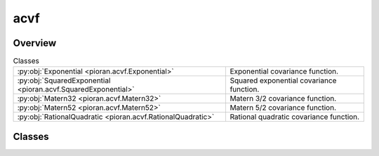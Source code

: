 
acvf
====

.. py:module:: pioran.acvf

.. autoapi-nested-parse::

   Collection of covariance functions.

   ..
       !! processed by numpydoc !!


Overview
--------

.. list-table:: Classes
   :header-rows: 0
   :widths: auto
   :class: summarytable

   * - :py:obj:`Exponential <pioran.acvf.Exponential>`
     - Exponential covariance function.
   * - :py:obj:`SquaredExponential <pioran.acvf.SquaredExponential>`
     - Squared exponential covariance function.
   * - :py:obj:`Matern32 <pioran.acvf.Matern32>`
     - Matern 3/2 covariance function.
   * - :py:obj:`Matern52 <pioran.acvf.Matern52>`
     - Matern 5/2 covariance function.
   * - :py:obj:`RationalQuadratic <pioran.acvf.RationalQuadratic>`
     - Rational quadratic covariance function.




Classes
-------

.. py:class:: Exponential(param_values: list[float], free_parameters: list[bool] = [True, True])

   Bases: :py:obj:`pioran.acvf_base.CovarianceFunction`

   
   Exponential covariance function.

   .. math:: :label: expocov

      K(\tau) = \dfrac{A}{2\gamma} \times \exp( {- |\tau| \gamma}).

   with the variance :math:`A\ge 0` and length :math:`\gamma>0`.

   The parameters are stored in the `parameters` attribute which is a :class:`~pioran.parameters.ParametersModel` object.
   The values of the parameters can be accessed using the `parameters` attribute via two keys: '`variance`' and '`length`'.

   The covariance function is evaluated on an array of lags :math:`\tau` using the `calculate` method.

   :Parameters:

       **param_values** : :obj:`list` of :obj:`float`
           Values of the parameters of the covariance function. [`variance`, `length`]

       **free_parameters** : :obj:`list` of :obj:`bool`
           List of bool to indicate if the parameters are free or not.














   ..
       !! processed by numpydoc !!

   .. rubric:: Overview

   .. list-table:: Attributes
      :header-rows: 0
      :widths: auto
      :class: summarytable

      * - :py:obj:`parameters <pioran.acvf.Exponential.parameters>`
        - Parameters of the covariance function.
      * - :py:obj:`expression <pioran.acvf.Exponential.expression>`
        - Expression of the covariance function.


   .. list-table:: Methods
      :header-rows: 0
      :widths: auto
      :class: summarytable

      * - :py:obj:`calculate <pioran.acvf.Exponential.calculate>`\ (t)
        - Computes the exponential covariance function for an array of lags :math:`\tau`.


   .. rubric:: Members

   .. py:attribute:: parameters
      :type: pioran.parameters.ParametersModel

      
      Parameters of the covariance function.
















      ..
          !! processed by numpydoc !!

   .. py:attribute:: expression
      :value: 'exponential'

      
      Expression of the covariance function.
















      ..
          !! processed by numpydoc !!

   .. py:method:: calculate(t) -> jax.Array

      
      Computes the exponential covariance function for an array of lags :math:`\tau`.

      The expression is given by Equation :math:numref:`expocov`.
      with the variance :math:`A\ge 0` and length :math:`\gamma>0`.

      :Parameters:

          **t** : :obj:`jax.Array`
              Array of lags.

      :Returns:

          Covariance function evaluated on the array of lags.
              ..













      ..
          !! processed by numpydoc !!



.. py:class:: SquaredExponential(param_values: list[float], free_parameters: list[bool] = [True, True])

   Bases: :py:obj:`pioran.acvf_base.CovarianceFunction`

   
   Squared exponential covariance function.

   .. math:: :label: exposquare

       K(\tau) = A \times \exp{\left( -2 \pi^2 \tau^2 \sigma^2 \right)}.

   with the variance :math:`A\ge 0` and length :math:`\sigma>0`.

   The parameters are stored in the `parameters` attribute which is a :class:`~pioran.parameters.ParametersModel` object.
   The values of the parameters can be accessed using the `parameters` attribute via two keys: '`variance`' and '`length`'.

   The covariance function is evaluated on an array of lags :math:`\tau` using the `calculate` method.

   :Parameters:

       **param_values** : :obj:`list` of :obj:`float`
           Values of the parameters of the covariance function. [`variance`, `length`]

       **free_parameters** : :obj:`list` of :obj:`bool`
           List of bool to indicate if the parameters are free or not.














   ..
       !! processed by numpydoc !!

   .. rubric:: Overview

   .. list-table:: Attributes
      :header-rows: 0
      :widths: auto
      :class: summarytable

      * - :py:obj:`parameters <pioran.acvf.SquaredExponential.parameters>`
        - Parameters of the covariance function.
      * - :py:obj:`expression <pioran.acvf.SquaredExponential.expression>`
        - Expression of the covariance function.


   .. list-table:: Methods
      :header-rows: 0
      :widths: auto
      :class: summarytable

      * - :py:obj:`calculate <pioran.acvf.SquaredExponential.calculate>`\ (t)
        - Compute the squared exponential covariance function for an array of lags :math:`\tau`.


   .. rubric:: Members

   .. py:attribute:: parameters
      :type: pioran.parameters.ParametersModel

      
      Parameters of the covariance function.
















      ..
          !! processed by numpydoc !!

   .. py:attribute:: expression
      :value: 'squared_exponential'

      
      Expression of the covariance function.
















      ..
          !! processed by numpydoc !!

   .. py:method:: calculate(t) -> jax.Array

      
      Compute the squared exponential covariance function for an array of lags :math:`\tau`.

      The expression is given by Equation :math:numref:`exposquare`.
      with the variance :math:`A\ge 0` and length :math:`\sigma>0`.

      :Parameters:

          **t** : :obj:`jax.Array`
              Array of lags.

      :Returns:

          Covariance function evaluated on the array of lags.
              ..













      ..
          !! processed by numpydoc !!



.. py:class:: Matern32(param_values, free_parameters=[True, True])

   Bases: :py:obj:`pioran.acvf_base.CovarianceFunction`

   
   Matern 3/2 covariance function.

   .. math:: :label: matern32

      K(\tau) = A \times \left(1+\dfrac{ \sqrt{3} \tau}{\gamma} \right)  \exp{\left(-  \sqrt{3} |\tau| / \gamma \right)}.

   with the variance :math:`A\ge 0` and length :math:`\gamma>0`

   The parameters are stored in the `parameters` attribute which is a :class:`~pioran.parameters.ParametersModel` object.
   The values of the parameters can be accessed using the `parameters` attribute via two keys: '`variance`' and '`length`'.

   The covariance function is evaluated on an array of lags :math:`\tau` using the `calculate` method.

   :Parameters:

       **param_values** : :obj:`list` of :obj:`float`
           Values of the parameters of the covariance function. [`variance`, `length`]

       **free_parameters** : :obj:`list` of :obj:`bool`
           List of bool to indicate if the parameters are free or not.














   ..
       !! processed by numpydoc !!

   .. rubric:: Overview

   .. list-table:: Attributes
      :header-rows: 0
      :widths: auto
      :class: summarytable

      * - :py:obj:`parameters <pioran.acvf.Matern32.parameters>`
        - Parameters of the covariance function.
      * - :py:obj:`expression <pioran.acvf.Matern32.expression>`
        - Expression of the covariance function.


   .. list-table:: Methods
      :header-rows: 0
      :widths: auto
      :class: summarytable

      * - :py:obj:`calculate <pioran.acvf.Matern32.calculate>`\ (t)
        - Computes the Matérn 3/2 covariance function for an array of lags :math:`\tau`.


   .. rubric:: Members

   .. py:attribute:: parameters
      :type: pioran.parameters.ParametersModel

      
      Parameters of the covariance function.
















      ..
          !! processed by numpydoc !!

   .. py:attribute:: expression
      :value: 'matern32'

      
      Expression of the covariance function.
















      ..
          !! processed by numpydoc !!

   .. py:method:: calculate(t) -> jax.Array

      
      Computes the Matérn 3/2 covariance function for an array of lags :math:`\tau`.

      The expression is given by Equation :math:numref:`matern32`.
      with the variance :math:`A\ge 0` and scale :math:`\gamma>0`.

      :Parameters:

          **t** : :obj:`jax.Array`
              Array of lags.

      :Returns:

          Covariance function evaluated on the array of lags.
              ..













      ..
          !! processed by numpydoc !!



.. py:class:: Matern52(param_values, free_parameters=[True, True])

   Bases: :py:obj:`pioran.acvf_base.CovarianceFunction`

   
   Matern 5/2 covariance function.

   .. math:: :label: matern52

      K(\tau) = A \times \left(1+\dfrac{ \sqrt{5} \tau}{\gamma} + 5 \dfrac{\tau^2}{3\gamma^2} \right)  \exp{\left(-  \sqrt{5} |\tau| / \gamma \right) }.

   with the variance :math:`A\ge 0` and length :math:`\gamma>0`.

   The parameters are stored in the `parameters` attribute which is a :class:`~pioran.parameters.ParametersModel` object.
   The values of the parameters can be accessed using the `parameters` attribute via two keys: '`variance`' and '`length`'.

   The covariance function is evaluated on an array of lags :math:`\tau` using the `calculate` method.

   :Parameters:

       **param_values** : :obj:`list` of :obj:`float`
           Values of the parameters of the covariance function. [`variance`, `length`]

       **free_parameters** : :obj:`list` of :obj:`bool`
           List of bool to indicate if the parameters are free or not.














   ..
       !! processed by numpydoc !!

   .. rubric:: Overview

   .. list-table:: Attributes
      :header-rows: 0
      :widths: auto
      :class: summarytable

      * - :py:obj:`parameters <pioran.acvf.Matern52.parameters>`
        - Parameters of the covariance function.
      * - :py:obj:`expression <pioran.acvf.Matern52.expression>`
        - Expression of the covariance function.


   .. list-table:: Methods
      :header-rows: 0
      :widths: auto
      :class: summarytable

      * - :py:obj:`calculate <pioran.acvf.Matern52.calculate>`\ (t)
        - Computes the Matérn 5/2 covariance function for an array of lags :math:`\tau`.


   .. rubric:: Members

   .. py:attribute:: parameters
      :type: pioran.parameters.ParametersModel

      
      Parameters of the covariance function.
















      ..
          !! processed by numpydoc !!

   .. py:attribute:: expression
      :value: 'matern52'

      
      Expression of the covariance function.
















      ..
          !! processed by numpydoc !!

   .. py:method:: calculate(t) -> jax.Array

      
      Computes the Matérn 5/2 covariance function for an array of lags :math:`\tau`.

      The expression is given by Equation :math:numref:`matern52`.
      with the variance :math:`A\ge 0` and scale :math:`\gamma>0`.

      :Parameters:

          **t** : :obj:`jax.Array`
              Array of lags.

      :Returns:

          Covariance function evaluated on the array of lags.
              ..













      ..
          !! processed by numpydoc !!



.. py:class:: RationalQuadratic(param_values, free_parameters=[True, True, True])

   Bases: :py:obj:`pioran.acvf_base.CovarianceFunction`

   
   Rational quadratic covariance function.

   .. math:: :label: rationalquadratic

      K(\tau) = A \times {\left(1+ \dfrac{\tau^2}{2\alpha \gamma^2}  \right) }^{-\alpha}.

   with the variance :math:`A\ge 0`, length :math:`\gamma>0` and scale :math:`\alpha>0`

   The parameters are stored in the `parameters` attribute which is a :class:`~pioran.parameters.ParametersModel` object.
   The values of the parameters can be accessed using the `parameters` attribute via three keys: '`variance`', '`alpha`' and '`length`'.

   The covariance function is evaluated on an array of lags :math:`\tau` using the `calculate` method.

   :Parameters:

       **param_values** : :obj:`list` of :obj:`float`
           Values of the parameters of the covariance function. [`variance`, `alpha`, `length`]

       **free_parameters** : :obj:`list` of :obj:`bool`
           List of bool to indicate if the parameters are free or not.














   ..
       !! processed by numpydoc !!

   .. rubric:: Overview

   .. list-table:: Attributes
      :header-rows: 0
      :widths: auto
      :class: summarytable

      * - :py:obj:`parameters <pioran.acvf.RationalQuadratic.parameters>`
        - Parameters of the covariance function.
      * - :py:obj:`expression <pioran.acvf.RationalQuadratic.expression>`
        - Expression of the covariance function.


   .. list-table:: Methods
      :header-rows: 0
      :widths: auto
      :class: summarytable

      * - :py:obj:`calculate <pioran.acvf.RationalQuadratic.calculate>`\ (x)
        - Computes the rational quadratic covariance function for an array of lags :math:`\tau`.


   .. rubric:: Members

   .. py:attribute:: parameters
      :type: pioran.parameters.ParametersModel

      
      Parameters of the covariance function.
















      ..
          !! processed by numpydoc !!

   .. py:attribute:: expression
      :value: 'rationalquadratic'

      
      Expression of the covariance function.
















      ..
          !! processed by numpydoc !!

   .. py:method:: calculate(x) -> jax.Array

      
      Computes the rational quadratic covariance function for an array of lags :math:`\tau`.

      The expression is given by Equation :math:numref:`rationalquadratic`.
      with the variance :math:`A\ge 0`, length :math:`\gamma>0` and scale :math:`\alpha>0`.

      :Parameters:

          **t** : :obj:`jax.Array`
              Array of lags.

      :Returns:

          Covariance function evaluated on the array of lags.
              ..













      ..
          !! processed by numpydoc !!






